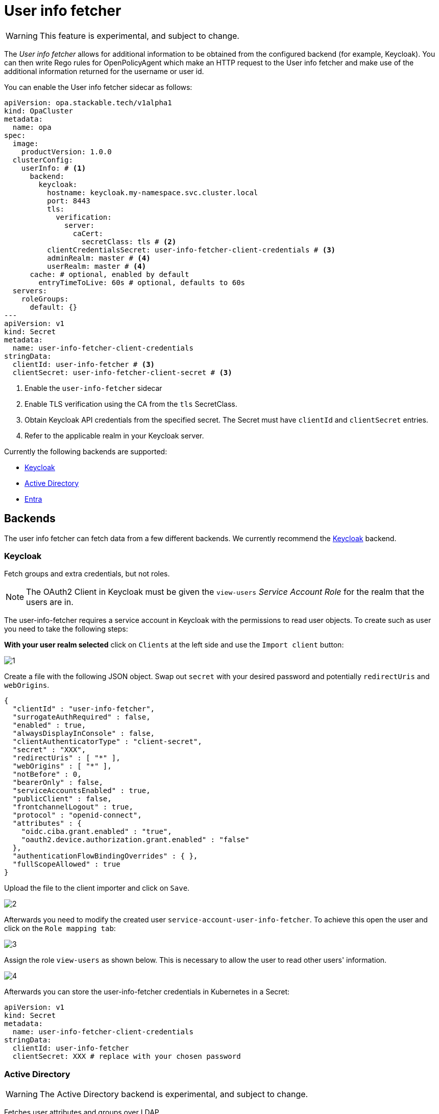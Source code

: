 = User info fetcher
:description: Experimental User Info Fetcher for OPA retrieves data from backends like Keycloak. Integrate extra user details into Rego rules for enhanced policy management.

WARNING: This feature is experimental, and subject to change.

The _User info fetcher_ allows for additional information to be obtained from the configured backend (for example, Keycloak).
You can then write Rego rules for OpenPolicyAgent which make an HTTP request to the User info fetcher and make use of the additional information returned for the username or user id.

You can enable the User info fetcher sidecar as follows:

[source,yaml]
----
apiVersion: opa.stackable.tech/v1alpha1
kind: OpaCluster
metadata:
  name: opa
spec:
  image:
    productVersion: 1.0.0
  clusterConfig:
    userInfo: # <1>
      backend:
        keycloak:
          hostname: keycloak.my-namespace.svc.cluster.local
          port: 8443
          tls:
            verification:
              server:
                caCert:
                  secretClass: tls # <2>
          clientCredentialsSecret: user-info-fetcher-client-credentials # <3>
          adminRealm: master # <4>
          userRealm: master # <4>
      cache: # optional, enabled by default
        entryTimeToLive: 60s # optional, defaults to 60s
  servers:
    roleGroups:
      default: {}
---
apiVersion: v1
kind: Secret
metadata:
  name: user-info-fetcher-client-credentials
stringData:
  clientId: user-info-fetcher # <3>
  clientSecret: user-info-fetcher-client-secret # <3>
----

<1> Enable the `user-info-fetcher` sidecar
<2> Enable TLS verification using the CA from the `tls` SecretClass.
<3> Obtain Keycloak API credentials from the specified secret. The Secret must have `clientId` and `clientSecret` entries.
<4> Refer to the applicable realm in your Keycloak server.

Currently the following backends are supported:

* xref:#backend-keycloak[]
* xref:#backend-activedirectory[]
* xref:#backend-entra[]

[#backends]
== Backends

The user info fetcher can fetch data from a few different backends. We currently recommend the xref:#backend-keycloak[] backend.

[#backend-keycloak]
=== Keycloak

// todo: maybe this section should be under a Tutorial?
Fetch groups and extra credentials, but not roles.

NOTE: The OAuth2 Client in Keycloak must be given the `view-users` _Service Account Role_ for the realm that the users are in.

The user-info-fetcher requires a service account in Keycloak with the permissions to read user objects.
To create such as user you need to take the following steps:

*With your user realm selected* click on `Clients` at the left side and use the `Import client` button:

image::keycloak-user-info-fetcher/1.png[]

Create a file with the following JSON object.
Swap out `secret` with your desired password and potentially `redirectUris` and `webOrigins`.

[source,json]
----
{
  "clientId" : "user-info-fetcher",
  "surrogateAuthRequired" : false,
  "enabled" : true,
  "alwaysDisplayInConsole" : false,
  "clientAuthenticatorType" : "client-secret",
  "secret" : "XXX",
  "redirectUris" : [ "*" ],
  "webOrigins" : [ "*" ],
  "notBefore" : 0,
  "bearerOnly" : false,
  "serviceAccountsEnabled" : true,
  "publicClient" : false,
  "frontchannelLogout" : true,
  "protocol" : "openid-connect",
  "attributes" : {
    "oidc.ciba.grant.enabled" : "true",
    "oauth2.device.authorization.grant.enabled" : "false"
  },
  "authenticationFlowBindingOverrides" : { },
  "fullScopeAllowed" : true
}
----

Upload the file to the client importer and click on `Save`.

image::keycloak-user-info-fetcher/2.png[]

Afterwards you need to modify the created user `service-account-user-info-fetcher`.
To achieve this open the user and click on the `Role mapping tab`:

image::keycloak-user-info-fetcher/3.png[]

Assign the role `view-users` as shown below.
This is necessary to allow the user to read other users' information.

image::keycloak-user-info-fetcher/4.png[]

Afterwards you can store the user-info-fetcher credentials in Kubernetes in a Secret:

[source,yaml]
----
apiVersion: v1
kind: Secret
metadata:
  name: user-info-fetcher-client-credentials
stringData:
  clientId: user-info-fetcher
  clientSecret: XXX # replace with your chosen password
----

[#backend-activedirectory]
=== Active Directory

WARNING: The Active Directory backend is experimental, and subject to change.

Fetches user attributes and groups over LDAP.

For this to work user-info-fetcher needs to be provided with a Kerberos keytab that enables it to access Active Directory.
This is provided by a configurable SecretClass.
[source,yaml]
----
spec:
  clusterConfig:
    userInfo:
      backend:
        experimentalActiveDirectory: # <1>
          ldapServer: sble-addc.sble.test # <2>
          baseDistinguishedName: DC=sble,DC=test # <3>
          customAttributeMappings: # <4>
            country: c # <5>
          additionalGroupAttributeFilters: # <6>
            foo: bar
          kerberosSecretClassName: kerberos-ad # <7>
          tls:
            verification:
              server:
                caCert:
                  secretClass: tls-ad # <8>
      cache: # optional, enabled by default
        entryTimeToLive: 60s # optional, defaults to 60s
----
<1> Enables the Active Directory backend
<2> The hostname of the domain controller
<3> The distinguished name to search, users and groups outside of this will not be seen
<4> Arbitrary LDAP attributes can be requested to be fetched
<5> https://learn.microsoft.com/en-us/windows/win32/ad/address-book-properties[`c`] stores the ISO-3166 country code of the user
<6> Groups can be filtered by LDAP attributes to reduce the load in searching for membership. `*` can be used as a wildcard in these filters.
<7> The name of the SecretClass that knows how to create Kerberos keytabs trusted by Active Directory
<8> The name of the SecretClass that contains the Active Directory's root CA certificate(s)

[#backend-entra]
=== Entra

WARNING: The Entra backend is experimental, and subject to change.

Fetch groups but not roles for a user from Entra.

NOTE: The client in Entra must use the `client_credentials` flow and requires the `User.ReadAll` and `GroupMemberShip.ReadAll` permissions.

[source,yaml]
----
spec:
  clusterConfig:
    userInfo:
      backend:
        experimentalEntra: # <1>
          tenantId: 00000000-0000-0000-0000-000000000000 # <2>
          clientCredentialsSecret: user-info-fetcher-client-credentials # <3>
----
<1> Enables the Entra backend
<2> The Entra tenant ID
<3> A secret containing the `clientId` and `clientSecret` keys

== User info fetcher API

User information can be retrieved from regorules using the functions `userInfoByUsername(username)` and `userInfoById(id)` in `data.stackable.opa.userinfo.v1`.

An example of the returned structure:

[source,json]
----
{
  "id": "af07f12c-a2db-40a7-93e0-874537bdf3f5",
  "username": "alice",
  "groups": [
    "/admin"
  ],
  "customAttributes": {}
}
----

NOTE: The exact formats of `id` and `groups` will vary depending on the xref:#backends[backend] in use. This example is using the xref:#backend-keycloak[] backend.

=== Debug request

To debug the user-info-fetcher you can `curl` it's API for a given user.
To achieve this shell into the `user-info-fetcher` container and execute

[source,bash]
----
curl --header "Content-Type: application/json" -d '{"username":"my-user"}' http://127.0.0.1:9476/user
----

You can also use `-d '{"id":"123456"}'` to query by the user ID.

=== Rego rule library

The HTTP API exposed by the user-info-fetcher can be called directly using the rego function `http.send`.
However, we provide a convenience rego rule library, which we ship with `OpaClusters` by default.

For example, the following rule allows access for users in the `/admin` group:

[source,rego]
----
package test

default allow := false

allow if {
    user := data.stackable.opa.userinfo.v1.userInfoById(input.userId)
    "/admin" in user.groups
}
----
